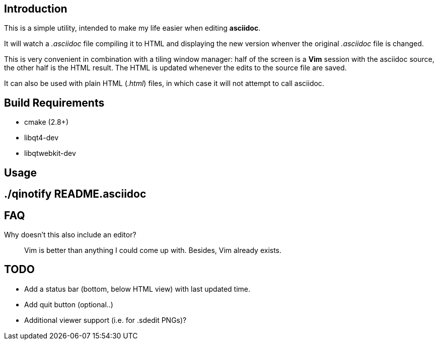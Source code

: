 Introduction
------------
This is a simple utility, intended to make my life easier when editing
*asciidoc*.

It will watch a _.asciidoc_ file compiling it to HTML and displaying the new
version whenver the original _.asciidoc_ file is changed.

This is very convenient in combination with a tiling window manager: half of
the screen is a *Vim* session with the asciidoc source, the other half is the
HTML result. The HTML is updated whenever the edits to the source file are
saved.

It can also be used with plain HTML (_.html_) files, in which case it will not
attempt to call asciidoc.

Build Requirements
-------------------
 * cmake (2.8+)
 * libqt4-dev
 * libqtwebkit-dev

Usage
-----
[source,shell]
# ./qinotify README.asciidoc

FAQ
---
Why doesn't this also include an editor?::
  Vim is better than anything I could come up with. Besides, Vim already exists.

TODO
----
 * Add a status bar (bottom, below HTML view) with last updated time.
 * Add quit button (optional..)
 * Additional viewer support (i.e. for .sdedit PNGs)?
